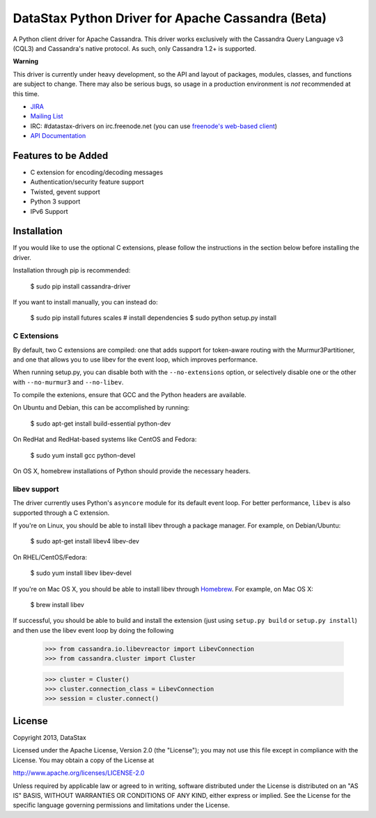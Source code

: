 DataStax Python Driver for Apache Cassandra (Beta)
==================================================
A Python client driver for Apache Cassandra.  This driver works exclusively
with the Cassandra Query Language v3 (CQL3) and Cassandra's native
protocol.  As such, only Cassandra 1.2+ is supported.

**Warning**

This driver is currently under heavy development, so the API and layout of
packages, modules, classes, and functions are subject to change.  There may
also be serious bugs, so usage in a production environment is *not*
recommended at this time.

* `JIRA <https://datastax-oss.atlassian.net/browse/PYTHON>`_
* `Mailing List <https://groups.google.com/a/lists.datastax.com/forum/#!forum/python-driver-user>`_
* IRC: #datastax-drivers on irc.freenode.net (you can use `freenode's web-based client <http://webchat.freenode.net/?channels=#datastax-drivers>`_)
* `API Documentation <http://datastax.github.io/python-driver/api/index.html>`_

Features to be Added
--------------------
* C extension for encoding/decoding messages
* Authentication/security feature support
* Twisted, gevent support
* Python 3 support
* IPv6 Support

Installation
------------
If you would like to use the optional C extensions, please follow
the instructions in the section below before installing the driver.

Installation through pip is recommended:

    $ sudo pip install cassandra-driver

If you want to install manually, you can instead do:

    $ sudo pip install futures scales # install dependencies
    $ sudo python setup.py install

C Extensions
^^^^^^^^^^^^
By default, two C extensions are compiled: one that adds support
for token-aware routing with the Murmur3Partitioner, and one that
allows you to use libev for the event loop, which improves performance.

When running setup.py, you can disable both with the ``--no-extensions``
option, or selectively disable one or the other with ``--no-murmur3`` and
``--no-libev``.

To compile the extenions, ensure that GCC and the Python headers are available.

On Ubuntu and Debian, this can be accomplished by running:

    $ sudo apt-get install build-essential python-dev

On RedHat and RedHat-based systems like CentOS and Fedora:

    $ sudo yum install gcc python-devel

On OS X, homebrew installations of Python should provide the necessary headers.

libev support
^^^^^^^^^^^^^
The driver currently uses Python's ``asyncore`` module for its default
event loop.  For better performance, ``libev`` is also supported through
a C extension.

If you're on Linux, you should be able to install libev
through a package manager.  For example, on Debian/Ubuntu:

    $ sudo apt-get install libev4 libev-dev

On RHEL/CentOS/Fedora:

    $ sudo yum install libev libev-devel

If you're on Mac OS X, you should be able to install libev
through `Homebrew <http://brew.sh/>`_. For example, on Mac OS X:

    $ brew install libev

If successful, you should be able to build and install the extension
(just using ``setup.py build`` or ``setup.py install``) and then use
the libev event loop by doing the following

    >>> from cassandra.io.libevreactor import LibevConnection
    >>> from cassandra.cluster import Cluster

    >>> cluster = Cluster()
    >>> cluster.connection_class = LibevConnection
    >>> session = cluster.connect()

License
-------
Copyright 2013, DataStax

Licensed under the Apache License, Version 2.0 (the "License");
you may not use this file except in compliance with the License.
You may obtain a copy of the License at

http://www.apache.org/licenses/LICENSE-2.0

Unless required by applicable law or agreed to in writing, software
distributed under the License is distributed on an "AS IS" BASIS,
WITHOUT WARRANTIES OR CONDITIONS OF ANY KIND, either express or implied.
See the License for the specific language governing permissions and
limitations under the License.
